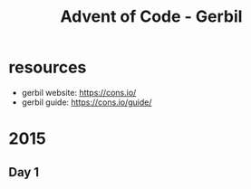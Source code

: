 #+title: Advent of Code - Gerbil

* resources
- gerbil website: https://cons.io/
- gerbil guide: https://cons.io/guide/

* 2015
** Day 1

